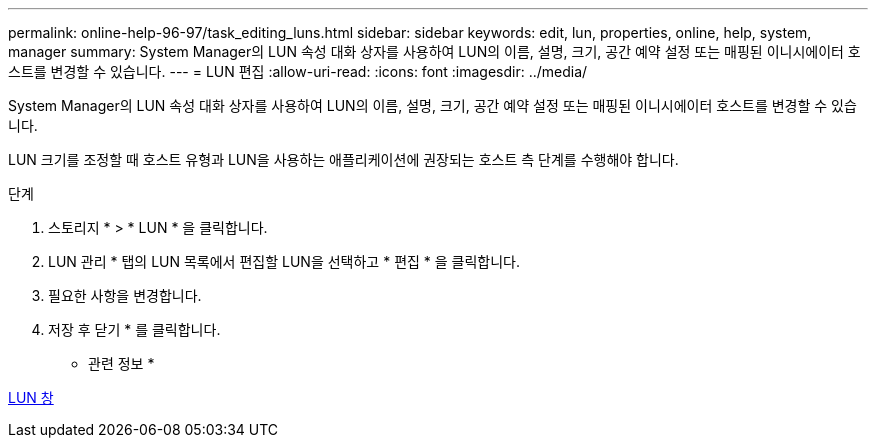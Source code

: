 ---
permalink: online-help-96-97/task_editing_luns.html 
sidebar: sidebar 
keywords: edit, lun, properties, online, help, system, manager 
summary: System Manager의 LUN 속성 대화 상자를 사용하여 LUN의 이름, 설명, 크기, 공간 예약 설정 또는 매핑된 이니시에이터 호스트를 변경할 수 있습니다. 
---
= LUN 편집
:allow-uri-read: 
:icons: font
:imagesdir: ../media/


[role="lead"]
System Manager의 LUN 속성 대화 상자를 사용하여 LUN의 이름, 설명, 크기, 공간 예약 설정 또는 매핑된 이니시에이터 호스트를 변경할 수 있습니다.

LUN 크기를 조정할 때 호스트 유형과 LUN을 사용하는 애플리케이션에 권장되는 호스트 측 단계를 수행해야 합니다.

.단계
. 스토리지 * > * LUN * 을 클릭합니다.
. LUN 관리 * 탭의 LUN 목록에서 편집할 LUN을 선택하고 * 편집 * 을 클릭합니다.
. 필요한 사항을 변경합니다.
. 저장 후 닫기 * 를 클릭합니다.


* 관련 정보 *

xref:reference_luns_window.adoc[LUN 창]
